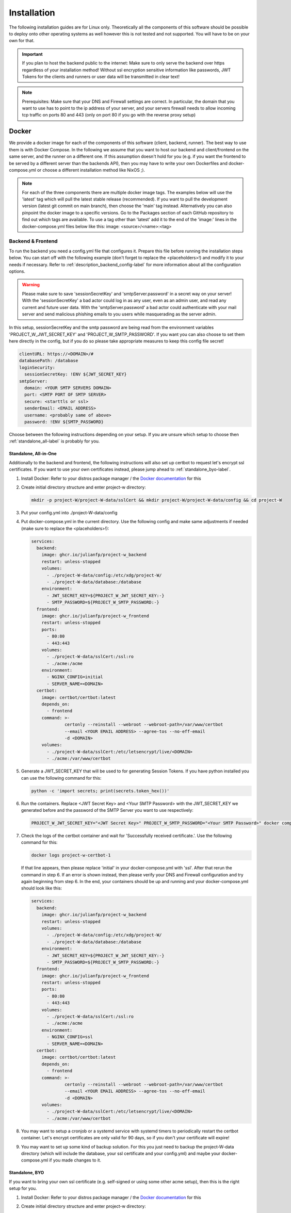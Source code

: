 Installation
============

The following installation guides are for Linux only. Theoretically all the components of this software should be possible to deploy onto other operating systems as well however this is not tested and not supported. You will have to be on your own for that.

.. important::
   If you plan to host the backend public to the internet: Make sure to only serve the backend over https regardless of your installation method! Without ssl encryption sensitive information like passwords, JWT Tokens for the clients and runners or user data will be transmitted in clear text!

.. note::
   Prerequisites: Make sure that your DNS and Firewall settings are correct. In particular, the domain that you want to use has to point to the ip address of your server, and your servers firewall needs to allow incoming tcp traffic on ports 80 and 443 (only on port 80 if you go with the reverse proxy setup)

Docker
------

We provide a docker image for each of the components of this software (client, backend, runner). The best way to use them is with Docker Compose. In the following we assume that you want to host our backend and client/frontend on the same server, and the runner on a different one. If this assumption doesn't hold for you (e.g. if you want the frontend to be served by a different server than the backends API), then you may have to write your own Dockerfiles and docker-compose.yml or choose a different installation method like NixOS ;).

.. note::
   For each of the three components there are multiple docker image tags. The examples below will use the 'latest' tag which will pull the latest stable release (recommended). If you want to pull the development version (latest git commit on main branch), then choose the 'main' tag instead. Alternatively you can also pinpoint the docker image to a specific versions. Go to the Packages section of each GitHub repository to find out which tags are available. To use a tag other than 'latest' add it to the end of the 'image:' lines in the docker-compose.yml files below like this: image: <source>/<name>:<tag>

.. _docker_backend_frontend-label:

Backend & Frontend
``````````````````

To run the backend you need a config.yml file that configures it. Prepare this file before running the installation steps below. You can start off with the following example (don't forget to replace the <placeholders>!) and modify it to your needs if necessary. Refer to :ref:`description_backend_config-label` for more information about all the configuration options.

.. warning::
   Please make sure to save 'sessionSecretKey' and 'smtpServer.password' in a secret way on your server! With the 'sessionSecretKey' a bad actor could log in as any user, even as an admin user, and read any current and future user data. With the 'smtpServer.password' a bad actor could authenticate with your mail server and send malicious phishing emails to you users while masquerading as the server admin.

In this setup, sessionSecretKey and the smtp password are being read from the environment variables 'PROJECT_W_JWT_SECRET_KEY' and 'PROJECT_W_SMTP_PASSWORD'. If you want you can also choose to set them here directly in the config, but if you do so please take appropriate measures to keep this config file secret!

.. code-block:: yaml

   clientURL: https://<DOMAIN>/#
   databasePath: /database
   loginSecurity:
     sessionSecretKey: !ENV ${JWT_SECRET_KEY}
   smtpServer:
     domain: <YOUR SMTP SERVERS DOMAIN>
     port: <SMTP PORT OF SMTP SERVER>
     secure: <starttls or ssl>
     senderEmail: <EMAIL ADDRESS>
     username: <probably same of above>
     password: !ENV ${SMTP_PASSWORD}

Choose between the following instructions depending on your setup. If you are unsure which setup to choose then :ref:`standalone_all-label` is probably for you.

.. _standalone_all-label:

Standalone, All-in-One
''''''''''''''''''''''

Additionally to the backend and frontend, the following instructions will also set up certbot to request let's encrypt ssl certificates. If you want to use your own certificates instead, please jump ahead to :ref:`standalone_byo-label`.

1. Install Docker: Refer to your distros package manager / the `Docker documentation <https://docs.docker.com/engine/install/>`_ for this
2. Create initial directory structure and enter project-w directory:

   .. code-block:: console

      mkdir -p project-W/project-W-data/sslCert && mkdir project-W/project-W-data/config && cd project-W

3. Put your config.yml into ./project-W-data/config
4. Put docker-compose.yml in the current directory. Use the following config and make same adjustments if needed (make sure to replace the <placeholders>!):

   .. code-block:: yaml

      services:
        backend:
          image: ghcr.io/julianfp/project-w_backend
          restart: unless-stopped
          volumes:
            - ./project-W-data/config:/etc/xdg/project-W/
            - ./project-W-data/database:/database
          environment:
            - JWT_SECRET_KEY=${PROJECT_W_JWT_SECRET_KEY:-}
            - SMTP_PASSWORD=${PROJECT_W_SMTP_PASSWORD:-}
        frontend:
          image: ghcr.io/julianfp/project-w_frontend
          restart: unless-stopped
          ports:
            - 80:80
            - 443:443
          volumes:
            - ./project-W-data/sslCert:/ssl:ro
            - ./acme:/acme
          environment:
            - NGINX_CONFIG=initial
            - SERVER_NAME=<DOMAIN>
        certbot:
          image: certbot/certbot:latest
          depends_on:
            - frontend
          command: >-
                   certonly --reinstall --webroot --webroot-path=/var/www/certbot
                   --email <YOUR EMAIL ADDRESS> --agree-tos --no-eff-email
                   -d <DOMAIN>
          volumes:
            - ./project-W-data/sslCert:/etc/letsencrypt/live/<DOMAIN>
            - ./acme:/var/www/certbot

5. Generate a JWT_SECRET_KEY that will be used to for generating Session Tokens. If you have python installed you can use the following command for this:

   .. code-block:: console

      python -c 'import secrets; print(secrets.token_hex())'

6. Run the containers. Replace <JWT Secret Key> and <Your SMTP Password> with the JWT_SECRET_KEY we generated before and the password of the SMTP Server you want to use respectively:

   .. code-block:: console

      PROJECT_W_JWT_SECRET_KEY="<JWT Secret Key>" PROJECT_W_SMTP_PASSWORD="<Your SMTP Password>" docker compose up -d

7. Check the logs of the certbot container and wait for 'Successfully received certificate.'. Use the following command for this:

   .. code-block:: console

      docker logs project-w-certbot-1

   If that line appears, then please replace 'initial' in your docker-compose.yml with 'ssl'. After that rerun the command in step 6. If an error is shown instead, then please verify your DNS and Firewall configuration and try again beginning from step 6. In the end, your containers should be up and running and your docker-compose.yml should look like this:

   .. code-block:: yaml

      services:
        backend:
          image: ghcr.io/julianfp/project-w_backend
          restart: unless-stopped
          volumes:
            - ./project-W-data/config:/etc/xdg/project-W/
            - ./project-W-data/database:/database
          environment:
            - JWT_SECRET_KEY=${PROJECT_W_JWT_SECRET_KEY:-}
            - SMTP_PASSWORD=${PROJECT_W_SMTP_PASSWORD:-}
        frontend:
          image: ghcr.io/julianfp/project-w_frontend
          restart: unless-stopped
          ports:
            - 80:80
            - 443:443
          volumes:
            - ./project-W-data/sslCert:/ssl:ro
            - ./acme:/acme
          environment:
            - NGINX_CONFIG=ssl
            - SERVER_NAME=<DOMAIN>
        certbot:
          image: certbot/certbot:latest
          depends_on:
            - frontend
          command: >-
                   certonly --reinstall --webroot --webroot-path=/var/www/certbot
                   --email <YOUR EMAIL ADDRESS> --agree-tos --no-eff-email
                   -d <DOMAIN>
          volumes:
            - ./project-W-data/sslCert:/etc/letsencrypt/live/<DOMAIN>
            - ./acme:/var/www/certbot

8. You may want to setup a cronjob or a systemd service with systemd timers to periodically restart the certbot container. Let's encrypt certificates are only valid for 90 days, so if you don't your certificate will expire!
9. You may want to set up some kind of backup solution. For this you just need to backup the project-W-data directory (which will include the database, your ssl certificate and your config.yml) and maybe your docker-compose.yml if you made changes to it.

.. _standalone_byo-label:

Standalone, BYO
'''''''''''''''

If you want to bring your own ssl certificate (e.g. self-signed or using some other acme setup), then this is the right setup for you.

1. Install Docker: Refer to your distros package manager / the `Docker documentation <https://docs.docker.com/engine/install/>`_ for this
2. Create initial directory structure and enter project-w directory:

   .. code-block:: console

      mkdir -p project-W/project-W-data/sslCert/ && mkdir project-W/project-W-data/config && cd project-W

3. Put your config.yml into ./project-W-data/config
4. Put your ssl certificate files into ./project-W-data/sslCert. The following files should be in that directory: fullchain.pem (ssl certificate), privkey.pem (ssl certificate private key) and chain.pem (ssl trusted certificate for OCSP stapling). If you use self-signed certificates then chain.pem and fullchain.pem will be the same.
5. Put docker-compose.yml in the current directory. Use the following config and make same adjustments if needed (make sure to replace the <placeholders>!):

   .. code-block:: yaml

      services:
        backend:
          image: ghcr.io/julianfp/project-w_backend
          restart: unless-stopped
          volumes:
            - ./project-W-data/config:/etc/xdg/project-W/
            - ./project-W-data/database:/database
          environment:
            - JWT_SECRET_KEY=${PROJECT_W_JWT_SECRET_KEY:-}
            - SMTP_PASSWORD=${PROJECT_W_SMTP_PASSWORD:-}
        frontend:
          image: ghcr.io/julianfp/project-w_frontend
          restart: unless-stopped
          ports:
            - 80:80
            - 443:443
          volumes:
            - ./project-W-data/sslCert:/ssl:ro
          environment:
            - NGINX_CONFIG=ssl
            - SERVER_NAME=<DOMAIN>

6. Generate a JWT_SECRET_KEY that will be used to for generating Session Tokens. If you have python installed you can use the following command for this:

   .. code-block:: console

      python -c 'import secrets; print(secrets.token_hex())'

7. Run the containers. Replace <JWT Secret Key> and <Your SMTP Password> with the JWT_SECRET_KEY we generated before and the password of the SMTP Server you want to use respectively:

   .. code-block:: console

      PROJECT_W_JWT_SECRET_KEY="<JWT Secret Key>" PROJECT_W_SMTP_PASSWORD="<Your SMTP Password>" docker compose up -d

8. You may want to set up some kind of backup solution. For this you just need to backup the project-W-data directory (which will include the database, your ssl certificate and your config.yml) and maybe your docker-compose.yml if you made changes to it.

With Reverse Proxy
''''''''''''''''''

Follow this guide if you want to run this behind a Reverse Proxy which takes care of SSL. Please really only use this if this is the case since with this setup the webserver of the container will be set up with HTTP only. With a proper Reverse Proxy setup this means that the traffic would stay unencrypted between Project-W backend/frontend server and Reverse Proxy, but then would be encrypted before sending it to the internet. If you were to run the following setup without a Reverse Proxy then all the communication between client and backend as well as possibly backend and runners would be send unencrypted through the internet including passwords, session tokens and user data!

.. attention::
   Make sure that your reverse proxy is properly configured to handle the upload of large files. The backend can handle files up to a size of 1GB, setting this to anything less in your reverse proxy will hinder the submission of jobs and present the user with possibly confusing error messages! We will not cover the configuration of the reverse proxy here, but for example if you use nginx you will want to set ``client_max_body_size 1g;`` in your config.

1. Install Docker: Refer to your distros package manager / the `Docker documentation <https://docs.docker.com/engine/install/>`_ for this
2. Create initial directory structure and enter project-w directory:

   .. code-block:: console

      mkdir -p project-W/project-W-data/config && cd project-W

3. Put your config.yml into ./project-W-data/config
4. Put docker-compose.yml in the current directory. Use the following config and make same adjustments if needed (make sure to replace the <placeholders>!):

   .. code-block:: yaml

      services:
        backend:
          image: ghcr.io/julianfp/project-w_backend
          restart: unless-stopped
          volumes:
            - ./project-W-data/config:/etc/xdg/project-W/
            - ./project-W-data/database:/database
          environment:
            - JWT_SECRET_KEY=${PROJECT_W_JWT_SECRET_KEY:-}
            - SMTP_PASSWORD=${PROJECT_W_SMTP_PASSWORD:-}
        frontend:
          image: ghcr.io/julianfp/project-w_frontend
          restart: unless-stopped
          ports:
            - 80:80
          environment:
            - NGINX_CONFIG=reverseProxy
            - SERVER_NAME=<DOMAIN>

5. Generate a JWT_SECRET_KEY that will be used to for generating Session Tokens. If you have python installed you can use the following command for this:

   .. code-block:: console

      python -c 'import secrets; print(secrets.token_hex())'

6. Run the containers. Replace <JWT Secret Key> and <Your SMTP Password> with the JWT_SECRET_KEY we generated before and the password of the SMTP Server you want to use respectively:

   .. code-block:: console

      PROJECT_W_JWT_SECRET_KEY="<JWT Secret Key>" PROJECT_W_SMTP_PASSWORD="<Your SMTP Password>" docker compose up -d

7. You may want to set up some kind of backup solution. For this you just need to backup the project-W-data directory (which will include the database, your ssl certificate and your config.yml) and maybe your docker-compose.yml if you made changes to it.

Runner
``````

Like for the backend you also need a config.yml file for the runner. Prepare this file before following the installation steps below. You can use the following example as a base (don't forget to replace the <placeholder>!) and modify it to your needs if necessary. Refer to :ref:`description_runner_config-label` for more information about all the configuration options of the runner.

.. warning::
   Please make sure to save 'runnerToken' in a secret way on your machine! Runner tokens are unique to each runner! With it a bad actor could log in to the backend as this runner and accept jobs of possibly any user including their audio files. If you accidentally leaked a token, immediately contact an administrator to have the token revoked. If you are the administrator, please refer to :ref:`revoke_a_runner-label` for how to do that.

In this setup, runnerToken is being read from the environment variable 'PROJECT_W_RUNNER_TOKEN'. If you want you can also choose to set it directly in the config, but if you do so please take appropriate measures to keep this config file secret!

.. code-block:: yaml

   backendURL: https://<DOMAIN>
   modelCacheDir: /models
   runnerToken: !ENV ${RUNNER_TOKEN}

The runner runs the whisper model and thus benefits greatly from running on a GPU, which we heavily recommend. This GPU should have at least 10GB of VRAM available, ideally a bit more. If you don't have a powerful enough GPU available though you can choose to also run it on CPU. Choose between the following instructions depending on your choice. Currently we have only instructions for NVIDIA GPUs using CUDA but it should also be possible to run this on an AMD GPU using ROCM (for this you are on your own though).

NVIDIA GPU
''''''''''

1. Install Docker: Refer to your distros package manager / the `Docker documentation <https://docs.docker.com/engine/install/>`_ for this

2. Install the NVIDIA container toolkit. Refer to the `NVIDIA toolkit documentation <https://docs.nvidia.com/datacenter/cloud-native/container-toolkit/latest/install-guide.html>`_ for this. Don't forget to restart your docker daemon afterwards.

3. Create initial directory structure and enter project-w directory:

   .. code-block:: console

      mkdir -p project-W/runner-config && mkdir project-W/runner-models && cd project-W

4. Put your config.yml into ./runner-config

5. Put docker-compose.yml in the current directory. Use the following config and make adjustments if needed

   .. code-block:: yaml

      services:
        runner:
          image: ghcr.io/julianfp/project-w_runner
          restart: unless-stopped
          volumes:
            - ./runner-config:/etc/xdg/project-W-runner/
            - ./runner-models:/models
          environment:
            - RUNNER_TOKEN=${PROJECT_W_RUNNER_TOKEN:-}
          deploy:
            resources:
              reservations:
                devices:
                  - driver: nvidia
                    count: 1
                    capabilities: [gpu]

   .. note::
      Alternatively if you have a system with multiple GPUs and you want to have more control over which GPU gets allocated to the Runner, you can replace 'count: 1' above with 'count: all' and then select the GPU in the config.yml using the 'torchDevice' option. See :ref:`description_runner_config-label`.

6. Create a new Runner and obtain its runner token. Refer to :doc:`connect_runner_backend` for how to do that.

7. Run the container. Replace <Runner Token> with the runner token you obtained from the backend in the previous step:

   .. code-block:: console

      PROJECT_W_RUNNER_TOKEN="<Runner Token>" docker compose up -d

8. You may want to back up the runners config file (in ./runner-config) and the docker-compose.yml file if you made any changes to them. The ./runner-models directory contains all the whisper models that the runner will fetch automatically. You don't need to backup this directory but you can keep this directory around, copy it to other machines and share it between runners so that the runner doesn't need to spend time fetching these models anymore and so that if you have multiple runners on the same machine the models don't take up storage space multiple times!

CPU
'''

1. Install Docker: Refer to your distros package manager / the `Docker documentation <https://docs.docker.com/engine/install/>`_ for this


2. Create initial directory structure and enter project-w directory:

   .. code-block:: console

      mkdir -p project-W/runner-config && mkdir project-W/runner-models && cd project-W

3. Put your config.yml into ./runner-config

4. Put docker-compose.yml in the current directory. Use the following config and make adjustments if needed

   .. code-block:: yaml

      services:
        runner:
          image: ghcr.io/julianfp/project-w_runner
          restart: unless-stopped
          volumes:
            - ./runner-config:/etc/xdg/project-W-runner/
            - ./runner-models:/models
          environment:
            - RUNNER_TOKEN=${PROJECT_W_RUNNER_TOKEN:-}

5. Create a new Runner and obtain its runner token. Refer to :doc:`connect_runner_backend` for how to do that.

6. Run the container. Replace <Runner Token> with the runner token you obtained from the backend in the previous step:

   .. code-block:: console

      PROJECT_W_RUNNER_TOKEN="<Runner Token>" docker compose up -d

7. You may want to back up the runners config file (in ./runner-config) and the docker-compose.yml file if you made any changes to them. The ./runner-models directory contains all the whisper models that the runner will fetch automatically. You don't need to backup this directory but you can keep this directory around, copy it to other machines and share it between runners so that the runner doesn't need to spend time fetching these models anymore and so that if you have multiple runners on the same machine the models don't take up storage space multiple times!

NixOS
-----

We provide NixOS flakes for the backend, frontend and runner. Each of them include a NixOS module to setup the service, a nix-shell for development purposes as well as a package and overlay for running the service manually if desired. We will focus on the NixOS module here.

Backend
```````

First you need to import our flake into your flake containing the NixOS config of your machine. For this add the following to your 'inputs' section of your flake.nix:

    .. code-block:: Nix

        inputs = {
          ...
          project-W = {
            url = "github:JulianFP/project-W";
            inputs.nixpkgs.follows = "nixpkgs";
          };
        };

Next you need to pass your inputs as an argument to your outputs, where you then can import the module and apply the overlay:

    .. code-block:: Nix

        nixosConfiguration.<your machines hostname> = nixpkgs.lib.nixosSystem {
          ...
          pkgs = import nixpkgs {
            ...
            overlays = [
               inputs.project-W.overlays.default
            ];
          };
          modules = [
            inputs.project-W.nixosModules.default
            ...
          ];
        };

Now you can start using the module. For a full list and description of options go to nix/module.nix in the project-W repository. Also the `settings` attribute set is basically just a copy of the options of the config file (however with different default values), so you can also refer to :ref:`description_backend_config-label` for this part. However the following config should get you started as well:

.. warning::
    The options 'settings.loginSecurity.sessionSecretKey' and 'settings.smtpServer.password' are available, but they are not very secure since it's contents will be public in the nix store! We strongly recommend to use the envFile option to add the secrets to your config. If you want your secrets to be part of your NixOS config, then please use sops-nix or agenix for that.

.. code-block:: Nix

   services.project-W-backend = {
     enable = true;
     hostName = "<DOMAIN>";
     settings = {
       clientURL = "https://<DOMAIN where frontend is hosted>/#";
       smtpServer = {
         domain = "<smtp servers domain>";
         port = <port of smtp server>;
         secure = "<ssl or starttls>";
         senderEmail = "<email registered at smtp server>";
         username = config.services.project-W-backend.senderEmail; #probably, if not the same then set something different here
       };
     };
     envFile = "<path to env file>";
   };
   services.nginx.virtualHosts.${config.services.project-W-backend.hostName} = {
     forceSSL = true;
     http2 = true;
     enableACME= true;
   };
   security.acme = {
     acceptTerms = true;
     certs = {
       ${config.services.project-W-backend.hostName}.email = "<your email address for let's encrypt>";
     };
   };

This setup already enables https and automatic ssl certificate renewal over let's encrypt for you. If you want to run this behind a reverse proxy, then just leave the nginx and acme part away.

.. attention::
   If you use a Reverse Proxy: Make sure that your reverse proxy is properly configured to handle the upload of large files. The backend can handle files up to a size of 1GB, setting this to anything less in your reverse proxy will hinder the submission of jobs and present the user with possibly confusing error messages! We will not cover the configuration of the reverse proxy here, but for example if you use nginx you will want to set ``client_max_body_size 1g;`` in your config.

The envFile should contain the following. Please make sure to keep this secret!!!:

.. code-block:: console

   JWT_SECRET_KEY="<your jwt secret key>"
   SMTP_PASSWORD="<password of user at your smtp server>"

The JWT_SECRET_KEY can be generated with the following command:

.. code-block:: console

   nix run nixpkgs#python3 -- -c 'import secrets; print(secrets.token_hex())'

Rebuild your NixOS config and you are done! The backend now running under the systemd service 'project-W-backend.service' and is being served by nginx (in case you need to check the logs).

If you want to do backups, you just need to backup the directory that is set with 'settings.databasePath' (per default: /var/lib/project-W-backend/database) as well as the directory where acme stores the ssl certificates (per default: /var/lib/acme/<DOMAIN>). Of course you also need to backup your NixOS config, but you probably have that in a git repo anyway ;)

Frontend
````````

First you need to import our flake into your flake containing the NixOS config of your machine. For this add the following to your 'inputs' section of your flake.nix:

.. code-block:: Nix

   inputs = {
     ...
     project-W-frontend = {
       url = "github:JulianFP/project-W-frontend";
       inputs.nixpkgs.follows = "nixpkgs";
     };
   };

Next you need to pass your inputs as an argument to your outputs, where you then can import the module (for the frontend no overlay is required):

.. code-block:: Nix

   nixosConfiguration.<your machines hostname> = nixpkgs.lib.nixosSystem {
     ...
     modules = [
       inputs.project-W-frontend.nixosModules.default
       ...
     ];
   };

Now you can start using the module. For a full list and description of options go to nix/module.nix in the project-W-frontend repository. However the following config should get you started as well:

.. code-block:: Nix

   services.project-W-frontend = {
     enable = true;
     hostName = "<DOMAIN>";
     backendBaseURL = "https://<Backends DOMAIN>"; #leave to default if both domains are the same
   };
   services.nginx.virtualHosts.${config.services.project-W-frontend.hostName} = {
     forceSSL = true;
     http2 = true;
     enableACME= true;
   };
   security.acme = {
     acceptTerms = true;
     certs = {
       ${config.services.project-W-frontend.hostName}.email = "<your email address for let's encrypt>";
     };
   };

This setup already enables https and automatic ssl certificate renewal over let's encrypt for you. If you want to run this behind a reverse proxy, then just leave the nginx and acme part away.

Rebuild your NixOS config and you are done! The frontend is now being served by nginx (in case you need to check the logs).

Runner
``````

First you need to import our flake into your flake containing the NixOS config of your machine. For this add the following to your 'inputs' section of your flake.nix:

.. code-block:: Nix

   inputs = {
     ...
     project-W-runner = {
       url = "github:JulianFP/project-W-runner";
       inputs.nixpkgs.follows = "nixpkgs";
     };
   };

Next you need to pass your inputs as an argument to your outputs, where you then can import the module (for the runner no overlay is required either):

.. code-block:: Nix

   nixosConfiguration.<your machines hostname> = nixpkgs.lib.nixosSystem {
     ...
     modules = [
       inputs.project-W-runner.nixosModules.default
       ...
     ];
   };

Now you can start using the module. For a full list and description of options go to nix/module.nix in the project-W-runner repository. Also the `settings` attribute set is basically just a copy of the options of the runner config file (however with different default values), so you can also refer to :ref:`description_runner_config-label` for this part. However the following config should get you started as well:

.. warning::
    The option 'settings.runnerToken' is available, but it is not very secure since it's content will be public in the nix store! We strongly recommend to use the envFile option to add the secrets to your config. If you want your secrets to be part of your NixOS config, then please use sops-nix or agenix for that.

.. code-block:: Nix

   services.project-W-runner = {
     enable = true;
     settings = {
       backendURL = "<URL of your backend>";
       #torchDevice = "cuda:0"; #only enable this if you want to tell pytorch explicitly to use the first cuda device of the system
     };
     envFile = "<path to env file>";
   };

The envFile should contain the following. Please make sure to keep this secret!!!:

.. code-block:: console

   RUNNER_TOKEN="<your runners token>"

Rebuild your NixOS config and you are done! The runner is running under the systemd service 'project-W-runner.service'.

By default, whisper models will be cached in the `/var/cache/project-W-runner_whisperCache` directory. Go there if you want to replace them.

.. note::
   We didn't test if the NixOS module would work with CUDA since we didn't have access to a NixOS machine with NVIDIA GPUs. If additional configuration in the module should be necessary: Contributions welcome!

For CUDA support please add the cuda toolkit you want to use to `environment.systemPackages` in your NixOS config.

.. _manual_installation-label:

Manual installation
-------------------

You can also run Project-W barebones. This can be a bit more difficult and the following steps will not be as detailed as the ones with Docker or NixOS. You will have to do stuff like configuring python virtual environments, setting up webservers or compiling the frontend yourself.

Backend
```````

1. Install Python (3.8 - 3.11 are tested to work) and pip
2. Clone this repository and enter it:

   .. code-block:: console

      git clone https://github.com/JulianFP/project-W.git & cd project-W

3. Install the package with pip:

   .. code-block:: console

      python -m pip install .

4. To run the backend server in production you need a webserver with WSGI support, for example gunicorn. Install gunicorn with pip:

   .. code-block:: console

      python -m pip install gunicorn

5. Run the backend server with gunicorn:

   .. code-block:: console

      gunicorn --bind <DOMAIN>:443 --certfile=<Path to ssl cert> --keyfile=<path to ssl key> project_W:create_app()

Frontend
````````

The frontend is written in Svelte and needs to be compiled into native Javascript. To do this you will need some build dependencies, however you can remove them after step 4. If you want you can even build it on a different machine and then just move the dist directory to the server between step 4 and 5.

1. Install nodejs
2. Clone the frontend repository and enter it:

   .. code-block:: console

      git clone https://github.com/JulianFP/project-W-frontend.git & cd project-W-frontend

3. Install pnpm:

   .. code-block:: console

      npm install -g pnpm

4. Install all build dependencies:

   .. code-block:: console

      pnpm install

4. Build the frontend (replace <BACKEND URL> with the url to the backend api. Leave empty if the frontend and backend are hosted on the same origin):

   .. code-block:: console

      VITE_BACKEND_BASE_URL="<BACKEND URL>" pnpm build

5. You can find the result in the ./dist directory. Setup a webserver (like nginx) to serve all contents of this directory. Optionally you can also setup nginx in a way such that it forwards requests to /api/* routes to the gunicorn webserver (which then should run on a different port without ssl). This way both backend and frontend would run on the same server and origin. Make sure to enable https!

Runner
``````

1. Install Python (3.9 or newer), pip, and ffmpeg.
2. Clone this repository and enter it:

   .. code-block:: bash

      git clone https://github.com/JulianFP/project-W-runner.git & cd project-W-runner

3. Install the package with pip:

   .. code-block:: bash

      python -m pip install .

4. Set the relevant config values:

  For the runner to work, it needs a config as described in :ref:`description_runner_config-label`. You always need to set the ``backendURL`` and ``runnerToken`` values, otherwise the runner will abort on startup. Please refer to :doc:`connect_runner_backend` for how to do that.

.. warning::
   The tokens must be unique per runner and must be kept secret. If you accidentally leaked a token, immediately contact an administrator to have the token revoked. If you are the administrator, please refer to :ref:`revoke_a_runner-label` for how to do that.

5. Start up the runner:

   .. code-block:: bash

      python -m project_W_runner

6. You may want to make sure that the runner will always restart itself even if it crashes. Currently this might happen in rare cases, so maybe write a script or a systemd service that will always automatically restart the runner in case of a crash.
